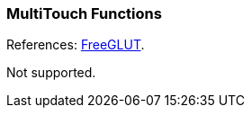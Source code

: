 
=== MultiTouch Functions

References: 
http://freeglut.sourceforge.net/docs/api.php#MultiTouch[FreeGLUT].

Not supported.

////
------------------------------------------------
glutMultiEntryFunc	NA
glutMultiButtonFunc NA
glutMultiMotionFunc NA
glutMultiPassiveFunc NA

////

<<<

